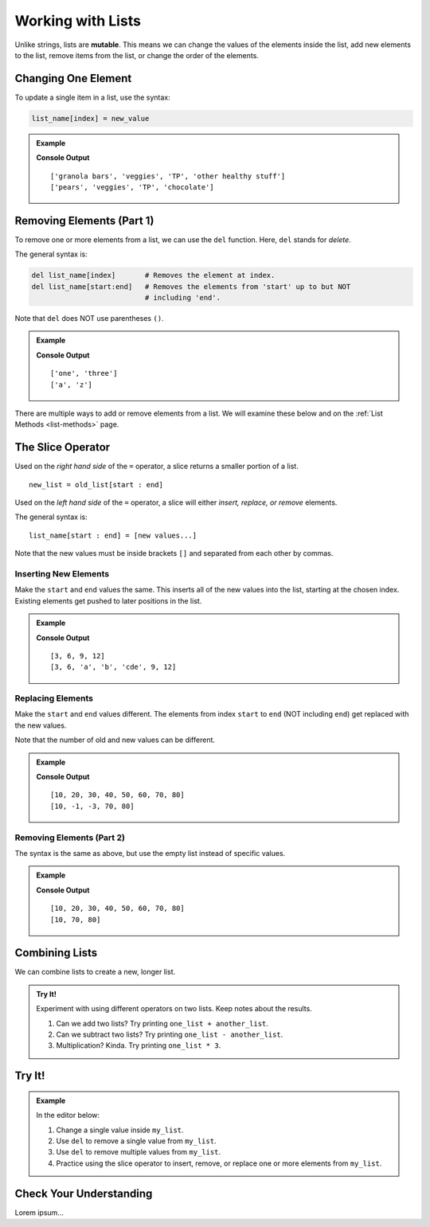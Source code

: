 Working with Lists
==================

.. index:: ! mutable

Unlike strings, lists are **mutable**. This means we can change the values of
the elements inside the list, add new elements to the list, remove items from
the list, or change the order of the elements.

Changing One Element
--------------------

To update a single item in a list, use the syntax:

.. sourcecode:: python

   list_name[index] = new_value

.. admonition:: Example

   .. sourcecode:: python
      :linenos:

      grocery_list = ["granola bars", "veggies", "TP", "other healthy stuff"]
      print(grocery_list)

      grocery_list[0] = "pears"
      grocery_list[-1] = "chocolate"
      print(grocery_list)

   **Console Output**

   ::

      ['granola bars', 'veggies', 'TP', 'other healthy stuff']
      ['pears', 'veggies', 'TP', 'chocolate']

Removing Elements (Part 1)
--------------------------

To remove one or more elements from a list, we can use the ``del`` function.
Here, ``del`` stands for *delete*.

The general syntax is:

.. sourcecode:: python

   del list_name[index]       # Removes the element at index.
   del list_name[start:end]   # Removes the elements from 'start' up to but NOT
                              # including 'end'.

Note that ``del`` does NOT use parentheses ``()``.

.. admonition:: Example

   .. sourcecode:: python
      :linenos:

      num_strings = ['one', 'two', 'three']
      del num_strings[1]      # Removes the element at index 1.
      print(num_strings)

      letter_list = ['a', 'b', 'c', 'x', 'y', 'z']
      del letter_list[1:5]    # Removes each element from index 1 - 4.
      print(letter_list)

   **Console Output**

   ::

      ['one', 'three']
      ['a', 'z']

There are multiple ways to add or remove elements from a list. We will examine
these below and on the :ref:`List Methods <list-methods>` page.

The Slice Operator
------------------

Used on the *right hand side* of the ``=`` operator, a slice returns a smaller
portion of a list.

::

   new_list = old_list[start : end]

Used on the *left hand side* of the ``=`` operator, a slice will either
*insert, replace, or remove* elements.

The general syntax is:

::

   list_name[start : end] = [new values...]

Note that the new values must be inside brackets ``[]`` and separated from each
other by commas.

Inserting New Elements
^^^^^^^^^^^^^^^^^^^^^^

Make the ``start`` and ``end`` values the same. This inserts all of the new
values into the list, starting at the chosen index. Existing elements get
pushed to later positions in the list.

.. admonition:: Example

   .. sourcecode:: python
      :linenos:

      my_list = [3, 6, 9, 12]
      print(my_list)

      my_list[2:2] = ['a', 'b', 'cde'] # Inserts 3 new elements starting at index 2.
      print(my_list)

   **Console Output**

   ::

      [3, 6, 9, 12]
      [3, 6, 'a', 'b', 'cde', 9, 12]

Replacing Elements
^^^^^^^^^^^^^^^^^^

Make the ``start`` and ``end`` values different. The elements from index
``start`` to ``end`` (NOT including ``end``) get replaced with the new values.

Note that the number of old and new values can be different.

.. admonition:: Example

   .. sourcecode:: python
      :linenos:

      my_list = [10, 20, 30, 40, 50, 60, 70, 80]
      print(my_list)

      my_list[1:6] = [-1, -3] # Replaces the elements from indexes 1 - 5 with two new values.
      print(my_list)

   **Console Output**

   ::

      [10, 20, 30, 40, 50, 60, 70, 80]
      [10, -1, -3, 70, 80]

Removing Elements (Part 2)
^^^^^^^^^^^^^^^^^^^^^^^^^^

The syntax is the same as above, but use the empty list instead of specific
values.

.. admonition:: Example

   .. sourcecode:: python
      :linenos:

      my_list = [10, 20, 30, 40, 50, 60, 70, 80]
      print(my_list)

      my_list[1:6] = [] # Removes the elements from indexes 1 - 5.
      print(my_list)

   **Console Output**

   ::

      [10, 20, 30, 40, 50, 60, 70, 80]
      [10, 70, 80]

Combining Lists
---------------

We can combine lists to create a new, longer list.

.. admonition:: Try It!

   Experiment with using different operators on two lists. Keep notes about the
   results.

   #. Can we add two lists?  Try printing ``one_list + another_list``.
   #. Can we subtract two lists? Try printing ``one_list - another_list``.
   #. Multiplication? Kinda. Try printing ``one_list * 3``.

   .. todo:: Insert interactive repl here (list concatenation)!

Try It!
-------

.. admonition:: Example

   In the editor below:

   #. Change a single value inside ``my_list``.
   #. Use ``del`` to remove a single value from ``my_list``.
   #. Use ``del`` to remove multiple values from ``my_list``.
   #. Practice using the slice operator to insert, remove, or replace one or
      more elements from ``my_list``.
   
   .. todo:: Insert interactive repl here (mutating lists)!

Check Your Understanding
------------------------

Lorem ipsum...
